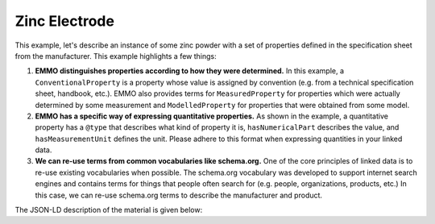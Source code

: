 Zinc Electrode
==============

This example, let's describe an instance of some zinc powder with a set of properties defined in the specification sheet from the manufacturer. This example highlights a few things:

#. **EMMO distinguishes properties according to how they were determined.** In this example, a ``ConventionalProperty`` is a property whose value is assigned by convention (e.g. from a technical specification sheet, handbook, etc.). EMMO also provides terms for ``MeasuredProperty`` for properties which were actually determined by some measurement and ``ModelledProperty`` for properties that were obtained from some model. 

#. **EMMO has a specific way of expressing quantitative properties.** As shown in the example, a quantitative property has a ``@type`` that describes what kind of property it is, ``hasNumericalPart`` describes the value, and ``hasMeasurementUnit`` defines the unit. Please adhere to this format when expressing quantities in your linked data. 

#. **We can re-use terms from common vocabularies like schema.org.** One of the core principles of linked data is to re-use existing vocabularies when possible. The schema.org vocabulary was developed to support internet search engines and contains terms for things that people often search for (e.g. people, organizations, products, etc.) In this case, we can re-use schema.org terms to describe the manufacturer and product.  

The JSON-LD description of the material is given below:

.. tab-set::

   .. tab-item:: JSON

      .. code-block:: json
         :linenos:

         {
            "@context": "https://raw.githubusercontent.com/emmo-repo/domain-electrochemistry/master/context.json",
            "@type": "Electrode",
            "schema:manufacturer": {
               "@id": "https://www.wikidata.org/wiki/Q3041255",
               "schema:name": "SINTEF"
            },
            "schema:creator": {
               "@id": "https://orcid.org/0000-0002-8758-6109",
               "schema:name": "Simon Clark"
            },
            "hasActiveMaterial": {
               "@type": ["Zinc", "Foil"]
            }, 
            "hasProperty": [
               {
                     "@type": ["SpecificCapacity", "MeasuredProperty"],
                     "hasNumericalPart": {
                        "@type": "Real",
                        "hasNumericalValue": 800
                     },
                     "hasMeasurementUnit": "emmo:MilliAmpereHourPerGram"
               }, 
               {
                     "@type": ["Thickness", "ConventionalProperty"],
                     "hasNumericalPart": {
                        "@type": "Real",
                        "hasNumericalValue": 250
                     },
                     "hasMeasurementUnit": "emmo:MicroMetre"
               }, 
               {
                     "@type": ["Diameter", "MeasuredProperty"],
                     "hasNumericalPart": {
                        "@type": "Real",
                        "hasNumericalValue": 2
                     },
                     "hasMeasurementUnit": "emmo:CentiMetre"
               }, 
               {
                     "@type": ["Mass", "MeasuredProperty"],
                     "hasNumericalPart": {
                        "@type": "Real",
                        "hasNumericalValue": 2.5
                     },
                     "hasMeasurementUnit": "emmo:Gram"
               }
            ]
         }

   .. tab-item:: JSON-LD Playground

      .. raw:: html
         
         <div style="position: relative; padding-top: 56.25%; height: 0;">
            <iframe src="https://json-ld.org/playground/#startTab=tab-canonized&json-ld=%7B%22%40context%22%3A%22https%3A%2F%2Fraw.githubusercontent.com%2Femmo-repo%2Fdomain-electrochemistry%2Fmaster%2Fcontext.json%22%2C%22%40type%22%3A%22Electrode%22%2C%22schema%3Amanufacturer%22%3A%7B%22%40id%22%3A%22https%3A%2F%2Fwww.wikidata.org%2Fwiki%2FQ3041255%22%2C%22schema%3Aname%22%3A%22SINTEF%22%7D%2C%22schema%3Acreator%22%3A%7B%22%40id%22%3A%22https%3A%2F%2Forcid.org%2F0000-0002-8758-6109%22%2C%22schema%3Aname%22%3A%22Simon%20Clark%22%7D%2C%22hasActiveMaterial%22%3A%7B%22%40type%22%3A%5B%22Zinc%22%2C%22Foil%22%5D%7D%2C%22hasProperty%22%3A%5B%7B%22%40type%22%3A%5B%22SpecificCapacity%22%2C%22MeasuredProperty%22%5D%2C%22hasNumericalPart%22%3A%7B%22%40type%22%3A%22Real%22%2C%22hasNumericalValue%22%3A800%7D%2C%22hasMeasurementUnit%22%3A%22emmo%3AMilliAmpereHourPerGram%22%7D%2C%7B%22%40type%22%3A%5B%22Thickness%22%2C%22ConventionalProperty%22%5D%2C%22hasNumericalPart%22%3A%7B%22%40type%22%3A%22Real%22%2C%22hasNumericalValue%22%3A250%7D%2C%22hasMeasurementUnit%22%3A%22emmo%3AMicroMetre%22%7D%2C%7B%22%40type%22%3A%5B%22Diameter%22%2C%22MeasuredProperty%22%5D%2C%22hasNumericalPart%22%3A%7B%22%40type%22%3A%22Real%22%2C%22hasNumericalValue%22%3A2%7D%2C%22hasMeasurementUnit%22%3A%22emmo%3ACentiMetre%22%7D%2C%7B%22%40type%22%3A%5B%22Mass%22%2C%22MeasuredProperty%22%5D%2C%22hasNumericalPart%22%3A%7B%22%40type%22%3A%22Real%22%2C%22hasNumericalValue%22%3A2.5%7D%2C%22hasMeasurementUnit%22%3A%22emmo%3AGram%22%7D%5D%7D" style="position: absolute; top: 0; left: 0; width: 100%; height: 100%;" frameborder="0" allowfullscreen></iframe>
         </div>

